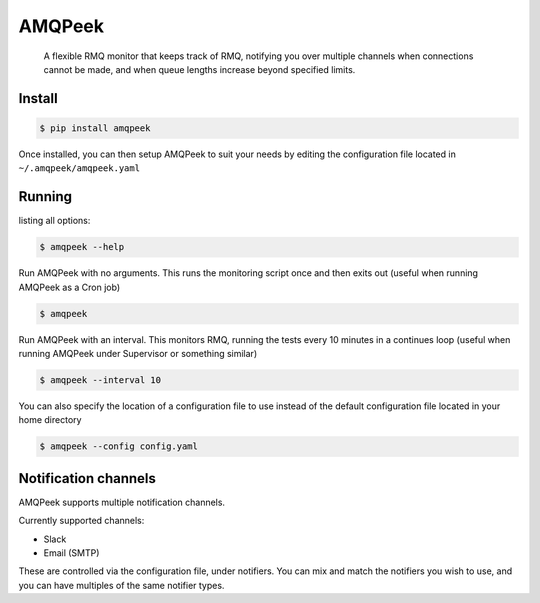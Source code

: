 AMQPeek
=======

.. pull-quote::

    A flexible RMQ monitor that keeps track of RMQ, notifying you over multiple channels when
    connections cannot be made, and when queue lengths increase beyond specified limits.

Install
-------
.. code-block:: shell

    $ pip install amqpeek

Once installed, you can then setup AMQPeek to suit your needs by editing the configuration file
located in ``~/.amqpeek/amqpeek.yaml``

Running
-------

listing all options:

.. code-block:: shell

    $ amqpeek --help

Run AMQPeek with no arguments.
This runs the monitoring script once and then exits out (useful when running AMQPeek as a Cron job)

.. code-block:: shell

    $ amqpeek

Run AMQPeek with an interval. This monitors RMQ, running the tests every 10 minutes in a
continues loop (useful when running AMQPeek under Supervisor or something similar)

.. code-block:: shell

    $ amqpeek --interval 10

You can also specify the location of a configuration file to use instead of the default
configuration file located in your home directory

.. code-block:: shell

    $ amqpeek --config config.yaml


Notification channels
---------------------

AMQPeek supports multiple notification channels.

Currently supported channels:

* Slack
* Email (SMTP)

These are controlled via the configuration file, under notifiers. You can mix and match
the notifiers you wish to use, and you can have multiples of the same notifier types.
